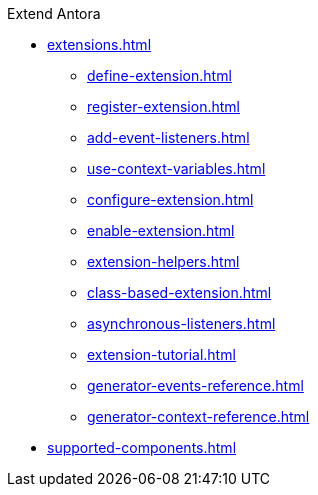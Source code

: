 .Extend Antora
* xref:extensions.adoc[]
** xref:define-extension.adoc[]
** xref:register-extension.adoc[]
** xref:add-event-listeners.adoc[]
** xref:use-context-variables.adoc[]
** xref:configure-extension.adoc[]
** xref:enable-extension.adoc[]
** xref:extension-helpers.adoc[]
** xref:class-based-extension.adoc[]
** xref:asynchronous-listeners.adoc[]
** xref:extension-tutorial.adoc[]
** xref:generator-events-reference.adoc[]
** xref:generator-context-reference.adoc[]
* xref:supported-components.adoc[]
